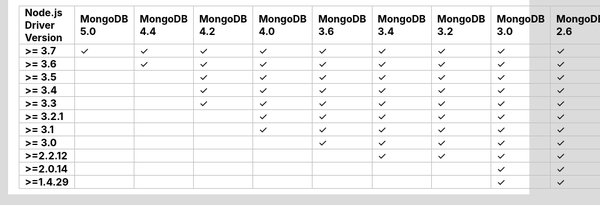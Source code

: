 .. list-table::
   :header-rows: 1
   :stub-columns: 1
   :class: compatibility-large

   * - Node.js Driver Version
     - MongoDB 5.0
     - MongoDB 4.4
     - MongoDB 4.2
     - MongoDB 4.0
     - MongoDB 3.6
     - MongoDB 3.4
     - MongoDB 3.2
     - MongoDB 3.0
     - MongoDB 2.6

   * - >= 3.7
     - ✓
     - ✓
     - ✓
     - ✓
     - ✓
     - ✓
     - ✓
     - ✓
     - ✓
   
   * - >= 3.6
     -
     - ✓
     - ✓
     - ✓
     - ✓
     - ✓
     - ✓
     - ✓
     - ✓

   * - >= 3.5
     -     
     -
     - ✓
     - ✓
     - ✓
     - ✓
     - ✓
     - ✓
     - ✓

   * - >= 3.4
     -
     -
     - ✓
     - ✓
     - ✓
     - ✓
     - ✓
     - ✓
     - ✓

   * - >= 3.3
     -
     -
     - ✓
     - ✓
     - ✓
     - ✓
     - ✓
     - ✓
     - ✓

   * - >= 3.2.1
     -
     -
     -
     - ✓
     - ✓
     - ✓
     - ✓
     - ✓
     - ✓

   * - >= 3.1
     -
     -
     -
     - ✓
     - ✓
     - ✓
     - ✓
     - ✓
     - ✓

   * - >= 3.0
     -
     -
     -
     -
     - ✓
     - ✓
     - ✓
     - ✓
     - ✓

   * - >=2.2.12
     -
     -
     -
     -
     -
     - ✓
     - ✓
     - ✓
     - ✓

   * - >=2.0.14
     -
     -
     -
     -
     -
     -
     -
     - ✓
     - ✓

   * - >=1.4.29
     -
     -
     -
     -
     -
     -
     -
     - ✓
     - ✓
